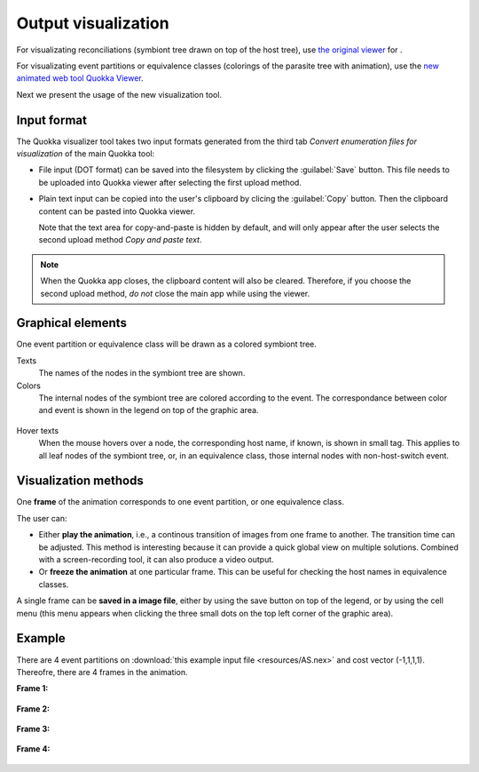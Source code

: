 .. |EUCALPYT| image:: resources/eucalypt.png
   :height: 1em
   :target: http://eucalypt.gforge.inria.fr/

.. _Output visualization:

********************
Output visualization
********************

For visualizating reconciliations (symbiont tree drawn on top of the host tree), 
use `the original viewer <http://eucalypt.gforge.inria.fr/viewer.html>`__ for |eucalpyt|.

For visualizating event partitions or equivalence classes (colorings of the parasite tree with animation), 
use the `new animated web tool Quokka Viewer <https://observablehq.com/@heliow/tree-viewer>`__.

Next we present the usage of the new visualization tool.



Input format
------------

The Quokka visualizer tool takes two input formats generated from the third tab *Convert enumeration files for visualization* of the main Quokka tool:

- File input (DOT format) can be saved into the filesystem by clicking the :guilabel:`Save` button. This file needs to be uploaded into Quokka viewer
  after selecting the first upload method.

- Plain text input can be copied into the user's clipboard by clicing the :guilabel:`Copy` button. Then the clipboard content can be pasted into Quokka viewer.

  Note that the text area for copy-and-paste is hidden by default, and will only appear after the user selects the second upload method *Copy and paste text*.

.. note::
    When the Quokka app closes, the clipboard content will also be cleared. Therefore, if you choose the second upload method, *do not* close the main app while using the viewer.


Graphical elements
------------------

One event partition or equivalence class will be drawn as a colored symbiont tree. 

Texts
  The names of the nodes in the symbiont tree are shown.

Colors
  The internal nodes of the symbiont tree are colored according to the event. The correspondance between color and event is shown in the legend on top of the graphic area.

.. figure:: resources/legend1.png

Hover texts
  When the mouse hovers over a node, the corresponding host name, if known, is shown in small tag. This applies to all leaf nodes of the symbiont tree, or, in an equivalence class, those internal nodes with non-host-switch event.




Visualization methods
---------------------

One **frame** of the animation corresponds to one event partition, or one equivalence class.

The user can:

- Either **play the animation**, i.e., a continous transition of images from one frame to another. The transition time can be adjusted. 
  This method is interesting because it can provide a quick global view on multiple solutions. Combined with a screen-recording tool, it can also produce a video output.

- Or **freeze the animation** at one particular frame. This can be useful for checking the host names in equivalence classes.


A single frame can be **saved in a image file**, either by using the save button on top of the legend, or by using the cell menu (this menu appears when clicking the three small dots on the top left corner of the graphic area).


Example
-------

There are 4 event partitions on :download:`this example input file <resources/AS.nex>` and cost vector (-1,1,1,1). Thereofre, there are 4 frames in the animation.


**Frame 1:**

.. figure:: resources/treesAnimation(0).png

**Frame 2:**

.. figure:: resources/treesAnimation(1).png

**Frame 3:**

.. figure:: resources/treesAnimation(2).png

**Frame 4:**

.. figure:: resources/treesAnimation(3).png



